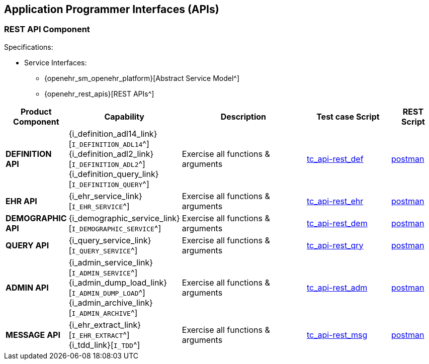 == Application Programmer Interfaces (APIs)

=== REST API Component

Specifications:

* Service Interfaces:
** {openehr_sm_openehr_platform}[Abstract Service Model^]
** {openehr_rest_apis}[REST APIs^]

[cols="1,2,3,2,1", options="header"]
|===
|Product +
 Component      |Capability        |Description                             |Test case Script   |REST Script
                
|*DEFINITION API*
|{i_definition_adl14_link}[`I_DEFINITION_ADL14`^] +
 {i_definition_adl2_link}[`I_DEFINITION_ADL2`^] +
 {i_definition_query_link}[`I_DEFINITION_QUERY`^]
|Exercise all functions & arguments      
|link:{openehr_cnf_scripts_dir}/tc_api-rest_def.txt[tc_api-rest_def^]
|link:{openehr_cnf_scripts_dir}/REST/postman/tc_api-rest_def.json[postman^]

|*EHR API*
|{i_ehr_service_link}[`I_EHR_SERVICE`^]
|Exercise all functions & arguments
|link:{openehr_cnf_scripts_dir}/tc_api-rest_ehr.txt[tc_api-rest_ehr^]
|link:{openehr_cnf_scripts_dir}/REST/postman/tc_api-rest_ehr.json[postman^]

|*DEMOGRAPHIC API*
|{i_demographic_service_link}[`I_DEMOGRAPHIC_SERVICE`^]
|Exercise all functions & arguments
|link:{openehr_cnf_scripts_dir}/tc_api-rest_dem.txt[tc_api-rest_dem^]
|link:{openehr_cnf_scripts_dir}/REST/postman/tc_api-rest_dem.json[postman^]

|*QUERY API*
|{i_query_service_link}[`I_QUERY_SERVICE`^]
|Exercise all functions & arguments
|link:{openehr_cnf_scripts_dir}/tc_api-rest_qry.txt[tc_api-rest_qry^]
|link:{openehr_cnf_scripts_dir}/REST/postman/tc_api-rest_qry.json[postman^]

|*ADMIN API*
|{i_admin_service_link}[`I_ADMIN_SERVICE`^] +
 {i_admin_dump_load_link}[`I_ADMIN_DUMP_LOAD`^] +
 {i_admin_archive_link}[`I_ADMIN_ARCHIVE`^]
|Exercise all functions & arguments
|link:{openehr_cnf_scripts_dir}/tc_api-rest_adm.txt[tc_api-rest_adm^]
|link:{openehr_cnf_scripts_dir}/REST/postman/tc_api-rest_adm.json[postman^]

|*MESSAGE API*
|{i_ehr_extract_link}[`I_EHR_EXTRACT`^] +
 {i_tdd_link}[`I_TDD`^]
|Exercise all functions & arguments
|link:{openehr_cnf_scripts_dir}/tc_api-rest_msg.txt[tc_api-rest_msg^]
|link:{openehr_cnf_scripts_dir}/REST/postman/tc_api-rest_msg.json[postman^]

|===


